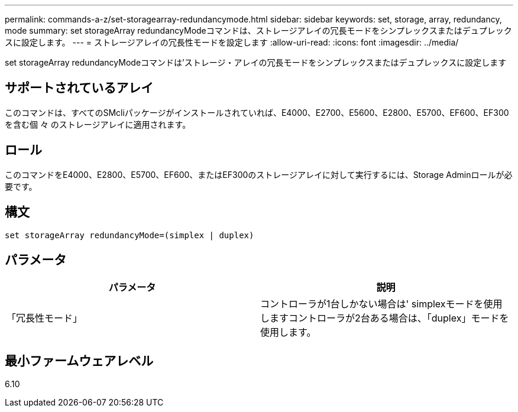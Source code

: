 ---
permalink: commands-a-z/set-storagearray-redundancymode.html 
sidebar: sidebar 
keywords: set, storage, array, redundancy, mode 
summary: set storageArray redundancyModeコマンドは、ストレージアレイの冗長モードをシンプレックスまたはデュプレックスに設定します。 
---
= ストレージアレイの冗長性モードを設定します
:allow-uri-read: 
:icons: font
:imagesdir: ../media/


[role="lead"]
set storageArray redundancyModeコマンドは'ストレージ・アレイの冗長モードをシンプレックスまたはデュプレックスに設定します



== サポートされているアレイ

このコマンドは、すべてのSMcliパッケージがインストールされていれば、E4000、E2700、E5600、E2800、E5700、EF600、EF300を含む個 々 のストレージアレイに適用されます。



== ロール

このコマンドをE4000、E2800、E5700、EF600、またはEF300のストレージアレイに対して実行するには、Storage Adminロールが必要です。



== 構文

[source, cli]
----
set storageArray redundancyMode=(simplex | duplex)
----


== パラメータ

[cols="2*"]
|===
| パラメータ | 説明 


 a| 
「冗長性モード」
 a| 
コントローラが1台しかない場合は' simplexモードを使用しますコントローラが2台ある場合は、「duplex」モードを使用します。

|===


== 最小ファームウェアレベル

6.10
